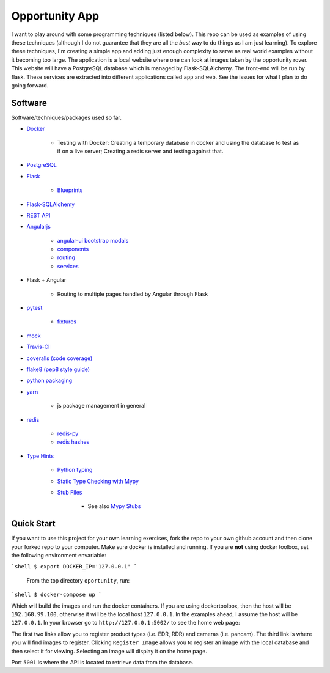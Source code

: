 Opportunity App
===============

.. image:: https://travis-ci.com/pbvarga1/opportunity.svg?branch=master
    :target: https://travis-ci.com/pbvarga1/opportunity
.. image:: https://coveralls.io/repos/github/pbvarga1/opportunity/badge.svg?branch=master
    :target: https://coveralls.io/github/pbvarga1/opportunity?branch=master


I want to play around with some programming techniques (listed below). This
repo can be used as examples of using these techniques (although I do not
guarantee that they are all the *best* way to do things as I am just learning).
To explore these techniques, I'm creating a simple app and adding just enough
complexity to serve as real world examples without it becoming too large. The
application is a local website where one can look at images taken by the
opportunity rover. This website will have a PostgreSQL database which is
managed by Flask-SQLAlchemy. The front-end will be run by flask. These services
are extracted into different applications called ``app`` and ``web``. See the
issues for what I plan to do going forward.


Software
--------

Software/techniques/packages used so far.

* `Docker <https://docs.docker.com/>`_

    * Testing with Docker: Creating a temporary database in docker and using
      the database to test as if on a live server; Creating a redis server and
      testing against that.

* `PostgreSQL <https://www.postgresql.org/docs/>`_
* `Flask <http://flask.pocoo.org/>`_

    * `Blueprints <http://flask.pocoo.org/docs/1.0/blueprints/>`_

* `Flask-SQLAlchemy <http://flask-sqlalchemy.pocoo.org/2.3/>`_
* `REST API <https://en.wikipedia.org/wiki/Representational_state_transfer>`_
* `Angularjs <https://docs.angularjs.org/api>`_

    * `angular-ui bootstrap modals <https://angular-ui.github.io/bootstrap/#!#modal>`_
    * `components <https://docs.angularjs.org/guide/component>`_
    * `routing <https://docs.angularjs.org/tutorial/step_09>`_
    * `services <https://docs.angularjs.org/api/ng/type/angular.Module#service>`_

* Flask + Angular

    * Routing to multiple pages handled by Angular through Flask

* `pytest <https://docs.pytest.org/en/latest/contents.html>`_

    * `fixtures <https://docs.pytest.org/en/latest/fixture.html>`_

* `mock <https://docs.python.org/3/library/unittest.mock.html>`_
* `Travis-CI <https://docs.travis-ci.com/>`_
* `coveralls (code coverage) <https://docs.coveralls.io/>`_
* `flake8 (pep8 style guide) <http://flake8.pycqa.org/en/latest/>`_
* `python packaging <https://packaging.python.org/tutorials/packaging-projects/#creating-setup-py>`_
* `yarn <https://yarnpkg.com/en/>`_

    * js package management in general

* `redis <https://redis.io/>`_

    * `redis-py <https://redis-py.readthedocs.io/en/latest/>`_
    * `redis hashes <https://redis.io/topics/data-types#hashes>`_

* `Type Hints <https://www.python.org/dev/peps/pep-0484/>`_

    * `Python typing <https://docs.python.org/3.6/library/typing.html>`_
    * `Static Type Checking with Mypy <https://www.python.org/dev/peps/pep-0484/>`_
    * `Stub Files <https://www.python.org/dev/peps/pep-0484/#stub-files>`_

        * See also `Mypy Stubs <https://mypy.readthedocs.io/en/latest/stubs.html>`_


Quick Start
-----------

If you want to use this project for your own learning exercises, fork the repo
to your own github account and then clone your forked repo to your computer.
Make sure docker is installed and running. If you are **not** using docker
toolbox, set the following environment envariable:

```shell
$ export DOCKER_IP='127.0.0.1'
```

 From the top directory ``oportunity``, run:

```shell
$ docker-compose up
```

Which will build the images and run the docker containers. If you are using
dockertoolbox, then the host will be ``192.168.99.100``, otherwise it will be
the local host ``127.0.0.1``. In the examples ahead, I assume the host will
be ``127.0.0.1``. In your browser go to ``http://127.0.0.1:5002/`` to
see the home web page:

.. image:: homepage.jpg

The first two links allow you to register product types (i.e. EDR, RDR) and
cameras (i.e. pancam). The third link is where you will find images to
register. Clicking ``Register Image`` allows you to register an image with the
local database and then select it for viewing. Selecting an image will display
it on the home page.

Port ``5001`` is where the API is located to retrieve data from the database.
